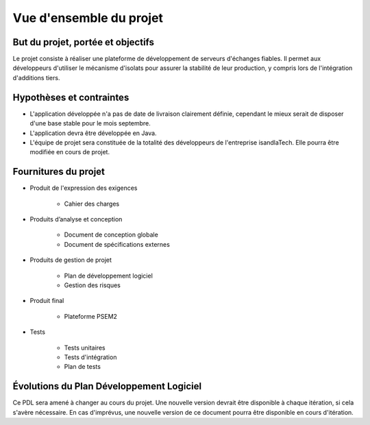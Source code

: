 .. Vue d'ensemble du projet

Vue d'ensemble du projet
########################

But du projet, portée et objectifs
**********************************

Le projet consiste à réaliser une plateforme de développement de serveurs
d'échanges fiables. Il permet aux développeurs d'utiliser le mécanisme
d'isolats pour assurer la stabilité de leur production, y compris lors de
l'intégration d'additions tiers.


Hypothèses et contraintes
*************************

* L'application développée n'a pas de date de livraison clairement définie,
  cependant le mieux serait de disposer d'une base stable pour le mois
  septembre.

* L'application devra être développée en Java.

* L'équipe de projet sera constituée de la totalité des développeurs de
  l'entreprise isandlaTech. Elle pourra être modifiée en cours de projet.


Fournitures du projet
*********************

* Produit de l'expression des exigences

   * Cahier des charges

* Produits d’analyse et conception

   * Document de conception globale

   * Document de spécifications externes

* Produits de gestion de projet

   * Plan de développement logiciel

   * Gestion des risques

* Produit final

   * Plateforme PSEM2

* Tests

   * Tests unitaires

   * Tests d'intégration

   * Plan de tests


Évolutions du Plan Développement Logiciel
*****************************************

Ce PDL sera amené à changer au cours du projet. Une nouvelle version devrait
être disponible à chaque itération, si cela s'avère nécessaire. En cas
d'imprévus, une nouvelle version de ce document pourra être disponible en cours
d'itération.
